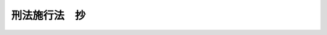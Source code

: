 .. _M41HO029:

==============
刑法施行法　抄
==============

.. raw:: html
    
    
    <b>刑法施行法　抄<br>
    （明治四十一年三月二十八日法律第二十九号）</b><br><br><div align="right">最終改正：平成一四年六月七日法律第六〇号</div><br><a name="9000000000000000000000000000000000000000000000000000000000000000000000000000000"></a>
    <br>　○　旧刑法については「明治十三年太政官布告第三十六号（刑法　抄）」を、刑法については「刑法（明治四十年四月二十四日法律第四十五号）」を参照願います。   <br><br><p>
    </p><div class="item"><b><a name="1000000000000000000000000000000000000000000000000100000000000000000000000000000">第一条</a>
    </b>
    <a name="1000000000000000000000000000000000000000000000000100000000001000000000000000000"></a>
    　本法ニ於テ旧刑法ト称スルハ明治十三年第三十六号布告刑法ヲ謂ヒ他ノ法律ト称スルハ刑法施行前ニ公布シタル法律及ヒ勅令、布告ニシテ法律ト同一ノ効力ヲ有スルモノヲ謂フ
    </div>
    
    <p>
    </p><div class="item"><b><a name="1000000000000000000000000000000000000000000000000200000000000000000000000000000">第二条</a>
    </b>
    <a name="1000000000000000000000000000000000000000000000000200000000001000000000000000000"></a>
    　刑法施行前ニ旧刑法ノ罪又ハ他ノ法律ノ罪ヲ犯シタル者ニ付テハ左ノ例ニ従ヒ刑法ノ主刑ト旧刑法ノ主刑トヲ対照シ刑法第十条ノ規定ニ依リ其軽重ヲ定ム<br>　　　刑法ノ刑　　　　旧刑法ノ刑<br>　　　　死刑　　　　　　死刑<br>無期懲役　　　　無期徒刑<br>無期禁錮　　　　無期流刑<br>有期懲役　　　　有期徒刑、重懲役、軽懲役、重禁錮<br>有期禁錮　　　　有期流刑、重禁獄、軽禁獄、軽禁錮<br>罰金　　　　　　罰金<br>拘留　　　　　　拘留<br>科料　　　　　　科料
    </div>
    
    <p>
    </p><div class="item"><b><a name="1000000000000000000000000000000000000000000000000300000000000000000000000000000">第三条</a>
    </b>
    <a name="1000000000000000000000000000000000000000000000000300000000001000000000000000000"></a>
    　法律ニ依リ刑ヲ加重減軽ス可キトキ又ハ酌量減軽ヲ為ス可キトキハ加重又ハ減軽ヲ為シタル後刑ノ対照ヲ為ス可シ
    </div>
    <div class="item"><b><a name="1000000000000000000000000000000000000000000000000300000000002000000000000000000">○２</a>
    </b>
    数罪ヲ犯シタル者ニ付テハ併合罪又ハ数罪倶発ニ関スル規定ヲ適用シタル後刑ノ対照ヲ為ス可シ
    </div>
    <div class="item"><b><a name="1000000000000000000000000000000000000000000000000300000000003000000000000000000">○３</a>
    </b>
    一罪ニ付キ二個以上ノ主刑ヲ併科ス可キトキ又ハ二個以上ノ主刑中其一個ヲ科ス可キトキハ其中ニテ重キ刑ノミニ付キ対照ヲ為ス可シ併合罪又ハ数罪倶発ニ関スル規定ニ依リ数罪ノ主刑ヲ併科ス可キトキ亦同シ
    </div>
    
    <p>
    </p><div class="item"><b><a name="1000000000000000000000000000000000000000000000000400000000000000000000000000000">第四条</a>
    </b>
    <a name="1000000000000000000000000000000000000000000000000400000000001000000000000000000"></a>
    　刑法施行前旧刑法又ハ他ノ法律ノ規定ニ依リ告訴ヲ待テ論ス可キ罪ヲ犯シタル者ハ刑法ノ規定ニ依リ告訴ヲ要セサルモノト雖モ告訴アルニ非サレハ其罪ヲ論セス
    </div>
    
    <p>
    </p><div class="item"><b><a name="1000000000000000000000000000000000000000000000000500000000000000000000000000000">第五条</a>
    </b>
    <a name="1000000000000000000000000000000000000000000000000500000000001000000000000000000"></a>
    　刑法第六条ニ依リ旧刑法又ハ他ノ法律ヲ適用スル場合ニ於テハ剥奪公権、停止公権、監視又ハ罰金ヲ附加ス可キトキト雖モ之ヲ附加セス
    </div>
    
    <p>
    </p><div class="item"><b><a name="1000000000000000000000000000000000000000000000000600000000000000000000000000000">第六条</a>
    </b>
    <a name="1000000000000000000000000000000000000000000000000600000000001000000000000000000"></a>
    　刑法施行前ニ犯シタル罪ニ付キ刑法施行ノ前又ハ後ニ確定裁判アリタル後刑法施行前ニ犯シタル余罪ニ付キ裁判ヲ為ストキハ左ノ例ニ依ル
    <div class="number"><b><a name="1000000000000000000000000000000000000000000000000600000000001000000001000000000">一</a>
    </b>
    　確定裁判アリタル罪ニ旧刑法又ハ他ノ法律ヲ適用シタルトキト雖モ刑法又ハ刑法ノ刑名ニ依リ刑ヲ定メタル法令ニ於テハ其罪ト余罪トニ付キ併合罪ニ関スル規定ヲ準用ス
    </div>
    <div class="number"><b><a name="1000000000000000000000000000000000000000000000000600000000001000000002000000000">二</a>
    </b>
    　確定裁判アリタル罪ニ刑法又ハ刑法ノ刑名ニ依リ刑ヲ定メタル法令ヲ適用シタルトキト雖モ旧刑法又ハ他ノ法律ニ於テハ其罪ト余罪トニ付キ数罪倶発ニ関スル規定ニ依ル
    </div>
    </div>
    
    <p>
    </p><div class="item"><b><a name="1000000000000000000000000000000000000000000000000700000000000000000000000000000">第七条</a>
    </b>
    <a name="1000000000000000000000000000000000000000000000000700000000001000000000000000000"></a>
    　左ニ記載シタル者刑法施行前更ニ刑法ノ有期懲役ニ相当スル刑ニ該ル罪ヲ犯シ刑法施行後其罪ニ付キ裁判ヲ為ストキハ刑法又ハ刑法ノ刑名ニ依リ刑ヲ定メタル法令ニ於テハ累犯ニ関スル規定ヲ準用ス
    <div class="number"><b><a name="1000000000000000000000000000000000000000000000000700000000001000000001000000000">一</a>
    </b>
    　旧刑法又ハ他ノ法律ニ依リ刑法ノ懲役ニ相当スル刑ニ処セラレタル者
    </div>
    <div class="number"><b><a name="1000000000000000000000000000000000000000000000000700000000001000000002000000000">二</a>
    </b>
    　旧刑法又ハ他ノ法律ニ依リ刑法ノ懲役ニ相当スル刑ニ該ル罪ト同質ノ罪ニ因リ死刑ニ処セラレ其執行ノ免除ヲ得又ハ減刑ニ因リ懲役ニ相当スル刑ニ減軽セラレタル者
    </div>
    </div>
    <div class="item"><b><a name="1000000000000000000000000000000000000000000000000700000000002000000000000000000">○２</a>
    </b>
    刑法第五十六条第三項ノ規定ハ数罪倶発ニ関スル規定ニ依リ処断セラレタル者ニ之ヲ準用ス
    </div>
    
    <p>
    </p><div class="item"><b><a name="1000000000000000000000000000000000000000000000000800000000000000000000000000000">第八条</a>
    </b>
    <a name="1000000000000000000000000000000000000000000000000800000000001000000000000000000"></a>
    　刑法施行前ニ犯シタル一罪ト刑法施行後ニ犯シタル一罪又ハ数罪トニ付キ同時ニ裁判ヲ為ス場合ニ於テハ刑法施行前ノ罪ニ旧刑法又ハ他ノ法律ヲ適用ス可キトキト雖モ其罪ト刑法施行後ノ一罪又ハ数罪トニ付キ併合罪ニ関スル規定ヲ準用ス
    </div>
    
    <p>
    </p><div class="item"><b><a name="1000000000000000000000000000000000000000000000000900000000000000000000000000000">第九条</a>
    </b>
    <a name="1000000000000000000000000000000000000000000000000900000000001000000000000000000"></a>
    　刑法施行前ニ犯シタル数罪ト刑法施行後ニ犯シタル一罪又ハ数罪トニ付キ同時ニ裁判ヲ為ス場合ニ於テ刑法施行前ノ罪ニ旧刑法又ハ他ノ法律ヲ適用ス可キトキハ数罪倶発ニ関スル規定ニ依リテ定マリタル一ノ重キ罪ト刑法施行後ノ一罪又ハ数罪トニ付キ併合罪ニ関スル規定ヲ準用ス
    </div>
    <div class="item"><b><a name="1000000000000000000000000000000000000000000000000900000000002000000000000000000">○２</a>
    </b>
    前項ノ場合ニ於テ刑法施行前ノ罪ニ刑法又ハ刑法ノ刑名ニ依リ刑ヲ定メタル法令ヲ適用ス可キトキハ其数罪ト刑法施行後ノ一罪又ハ数罪トニ付キ併合罪ニ関スル規定ヲ適用ス
    </div>
    
    <p>
    </p><div class="item"><b><a name="1000000000000000000000000000000000000000000000001000000000000000000000000000000">第十条</a>
    </b>
    <a name="1000000000000000000000000000000000000000000000001000000000001000000000000000000"></a>
    　刑法施行後ニ犯シタル罪ニ付キ確定裁判アリタル後刑法施行前ニ犯シタル余罪ニ付キ裁判ヲ為ス場合ニ於テハ其罪ニ旧刑法又ハ他ノ法律ヲ適用シタルトキト雖モ確定裁判アリタル罪ト其罪トニ付キ併合罪ニ関スル規定ヲ準用ス
    </div>
    
    <p>
    </p><div class="item"><b><a name="1000000000000000000000000000000000000000000000001100000000000000000000000000000">第十一条</a>
    </b>
    <a name="1000000000000000000000000000000000000000000000001100000000001000000000000000000"></a>
    　刑法施行前ニ犯シタル罪ニ付キ刑法施行後確定裁判アリタル後刑法施行後ニ犯シタル余罪ニ付キ裁判ヲ為ス場合ニ於テハ確定裁判アリタル罪ニ旧刑法又ハ他ノ法律ヲ適用シタルトキト雖モ其罪ト余罪トニ付キ併合罪ニ関スル規定ヲ準用ス
    </div>
    
    <p>
    </p><div class="item"><b><a name="1000000000000000000000000000000000000000000000001200000000000000000000000000000">第十二条</a>
    </b>
    <a name="1000000000000000000000000000000000000000000000001200000000001000000000000000000"></a>
    　第七条第一項各号ニ記載シタル者刑法施行後有期懲役ニ該ル罪ヲ犯シタルトキハ累犯ニ関スル規定ヲ準用ス
    </div>
    <div class="item"><b><a name="1000000000000000000000000000000000000000000000001200000000002000000000000000000">○２</a>
    </b>
    第七条第二項ノ規定ハ前項ノ場合ニ之ヲ準用ス
    </div>
    
    <p>
    </p><div class="item"><b><a name="1000000000000000000000000000000000000000000000001300000000000000000000000000000">第十三条</a>
    </b>
    <a name="1000000000000000000000000000000000000000000000001300000000001000000000000000000"></a>
    　刑法施行後ハ旧刑法又ハ旧刑法施行前ノ法令ノ刑ニ処セラレタル者ト雖モ刑ノ執行、仮出獄及ヒ時効ニ付テハ刑法ノ規定ヲ準用ス但罰金又ハ科料ヲ完納スルコト能ハサル者ヲ労役場ニ留置スル場合ニ於テハ検察官ノ請求ニ依リ裁判所決定ヲ以テ其言渡ヲ為ス可シ
    </div>
    <div class="item"><b><a name="1000000000000000000000000000000000000000000000001300000000002000000000000000000">○２</a>
    </b>
    前項ノ場合ニ於テハ第二条及ヒ明治十四年第八十一号布告第一条ノ例ニ依リ主刑ノ対照ヲ為ス可シ
    </div>
    <div class="item"><b><a name="1000000000000000000000000000000000000000000000001300000000003000000000000000000">○３</a>
    </b>
    旧刑法ノ刑ニ処セラレタル者ノ刑法施行前ニ於ケル時効期間ノ起算及ヒ時効ノ中断ニ付テハ期満免除ニ関スル規定ニ従フ
    </div>
    
    <p>
    </p><div class="item"><b><a name="1000000000000000000000000000000000000000000000001400000000000000000000000000000">第十四条</a>
    </b>
    <a name="1000000000000000000000000000000000000000000000001400000000001000000000000000000"></a>
    　刑法施行後ハ旧刑法ノ刑ニ処ス可キ者ト雖モ刑ノ執行猶予ニ付テハ刑法ノ規定ヲ準用ス
    </div>
    <div class="item"><b><a name="1000000000000000000000000000000000000000000000001400000000002000000000000000000">○２</a>
    </b>
    前項ノ場合ニ於テハ第二条ノ例ニ依リ主刑ノ対照ヲ為ス可シ
    </div>
    
    <p>
    </p><div class="item"><b><a name="1000000000000000000000000000000000000000000000001500000000000000000000000000000">第十五条</a>
    </b>
    <a name="1000000000000000000000000000000000000000000000001500000000001000000000000000000"></a>
    　刑法施行前仮出獄ヲ許サレタル者及ヒ幽閉ヲ免セラレタル者ニ付テハ刑法施行ノ日ヨリ刑法ノ仮出獄ニ関スル規定ヲ準用ス
    </div>
    <div class="item"><b><a name="1000000000000000000000000000000000000000000000001500000000002000000000000000000">○２</a>
    </b>
    刑法施行前罰金又ハ科料ヲ納完セサル為メ軽禁錮又ハ拘留ニ換ヘラレタル者ニ付テハ刑法施行ノ日ヨリ刑法第十八条及ヒ第三十条ノ規定ヲ準用ス但留置ノ日数ハ其執行ノ日ヨリ起算シ刑法第十八条ノ期間ヲ超ユルコトヲ得ス
    </div>
    
    <p>
    </p><div class="item"><b><a name="1000000000000000000000000000000000000000000000001600000000000000000000000000000">第十六条</a>
    </b>
    <a name="1000000000000000000000000000000000000000000000001600000000001000000000000000000"></a>
    　懲治場留置ノ執行ハ刑法施行後ト雖モ従前ノ例ニ従フ但司法大臣ハ何時ニテモ其留置ヲ解キ又ハ感化院ニ入院セシムルコトヲ得
    </div>
    
    <p>
    </p><div class="item"><b><a name="1000000000000000000000000000000000000000000000001700000000000000000000000000000">第十七条</a>
    </b>
    <a name="1000000000000000000000000000000000000000000000001700000000001000000000000000000"></a>
    　闕席判決ヲ以テ言渡シタル刑ノ時効期間ハ其言渡ノ日ヨリ之ヲ起算ス
    </div>
    
    <p>
    </p><div class="item"><b><a name="1000000000000000000000000000000000000000000000001800000000000000000000000000000">第十八条</a>
    </b>
    <a name="1000000000000000000000000000000000000000000000001800000000001000000000000000000"></a>
    　剥奪公権、停止公権、監視及附加ノ罰金ノ言渡ハ刑法施行ノ日ヨリ其効力ヲ失フ但既ニ徴収シタル附加ノ罰金ハ之ヲ還付セス
    </div>
    <div class="item"><b><a name="1000000000000000000000000000000000000000000000001800000000002000000000000000000">○２</a>
    </b>
    附加ノ罰金ヲ納完セサル為メ換ヘラレタル禁錮ニ付キ亦前項ニ同シ
    </div>
    
    <p>
    </p><div class="item"><b><a name="1000000000000000000000000000000000000000000000001900000000000000000000000000000">第十九条</a>
    </b>
    <a name="1000000000000000000000000000000000000000000000001900000000001000000000000000000"></a>
    　他ノ法律ニ定メタル主刑ハ第二条ノ例ニ準シ刑法ノ刑ニ対照シテ之ヲ刑法ノ刑名ニ変更ス但単ニ禁錮トアルハ之ヲ有期ノ懲役又ハ禁錮ニ変更ス
    </div>
    <div class="item"><b><a name="1000000000000000000000000000000000000000000000001900000000002000000000000000000">○２</a>
    </b>
    他ノ法律ノ規定中剥奪公権、停止公権、監視及ヒ附加ノ罰金ニ処ス可キ旨ヲ定メタルモノハ之ヲ廃止ス
    </div>
    
    <p>
    </p><div class="item"><b><a name="1000000000000000000000000000000000000000000000002000000000000000000000000000000">第二十条</a>
    </b>
    <a name="1000000000000000000000000000000000000000000000002000000000001000000000000000000"></a>
    　他ノ法律ニ定メタル刑ニ付テハ其期間ヲ変更セス但他ノ法律中特ニ期間ヲ定メサル刑ニ付テハ仍ホ旧刑法総則中期間ニ関スル規定ニ従フ
    </div>
    
    <p>
    </p><div class="item"><b><a name="1000000000000000000000000000000000000000000000002100000000000000000000000000000">第二十一条</a>
    </b>
    <a name="1000000000000000000000000000000000000000000000002100000000001000000000000000000"></a>
    　他ノ法律ニ定メタル刑ヲ加重又ハ減軽ス可キ場合ニ於テハ第二十三条ノ場合ヲ除ク外旧刑法ノ加減例ニ関スル規定ニ依ル
    </div>
    
    <p>
    </p><div class="item"><b><a name="1000000000000000000000000000000000000000000000002200000000000000000000000000000">第二十二条</a>
    </b>
    <a name="1000000000000000000000000000000000000000000000002200000000001000000000000000000"></a>
    　他ノ法律中旧刑法ノ規定ヲ掲ケ又ハ旧刑法ノ規定ニ依リ若クハ之ニ依ラサルコトヲ定メタル場合ニ付キ刑法中其規定ニ相当スル規定アルモノハ刑法ノ規定ニ変更ス
    </div>
    <div class="item"><b><a name="1000000000000000000000000000000000000000000000002200000000002000000000000000000">○２</a>
    </b>
    爆発物取締罰則第十条ハ之ヲ廃止ス
    </div>
    
    <p>
    </p><div class="item"><b><a name="1000000000000000000000000000000000000000000000002300000000000000000000000000000">第二十三条</a>
    </b>
    <a name="1000000000000000000000000000000000000000000000002300000000001000000000000000000"></a>
    　前条ノ規定ニ依リ刑法ノ刑ヲ適用ス可キ場合ニ於テハ他ノ法律中刑ノ加重ニ関スル特別ノ規定ハ之ヲ適用セス刑ノ減軽ノ方法ニ付テハ刑法ノ加減例ニ関スル規定ニ従フ
    </div>
    
    <p>
    </p><div class="item"><b><a name="1000000000000000000000000000000000000000000000002400000000000000000000000000000">第二十四条</a>
    </b>
    <a name="1000000000000000000000000000000000000000000000002400000000001000000000000000000"></a>
    　明治二十二年法律第二十八号及ヒ明治二十三年法律第九十九号ハ之ヲ廃止ス
    </div>
    
    <p>
    </p><div class="item"><b><a name="1000000000000000000000000000000000000000000000002500000000000000000000000000000">第二十五条</a>
    </b>
    <a name="1000000000000000000000000000000000000000000000002500000000001000000000000000000"></a>
    　旧刑法第二編第四章第九節ノ規定ハ当分ノ内刑法施行前ト同一ノ効力ヲ有ス
    </div>
    <div class="item"><b><a name="1000000000000000000000000000000000000000000000002500000000002000000000000000000">○２</a>
    </b>
    刑法第八条ノ規定及ヒ本法中他ノ法律ニ関スル規定ハ之ヲ前項ノ規定ニ準用ス
    </div>
    
    <p>
    </p><div class="item"><b><a name="1000000000000000000000000000000000000000000000002600000000000000000000000000000">第二十六条</a>
    </b>
    <a name="1000000000000000000000000000000000000000000000002600000000001000000000000000000"></a>
    　左ニ記載シタル罪ハ刑法第二条ノ例ニ従フ
    <div class="number"><b><a name="1000000000000000000000000000000000000000000000002600000000001000000001000000000">一</a>
    </b>
    　削除
    </div>
    <div class="number"><b><a name="1000000000000000000000000000000000000000000000002600000000001000000002000000000">二</a>
    </b>
    　削除
    </div>
    <div class="number"><b><a name="1000000000000000000000000000000000000000000000002600000000001000000003000000000">三</a>
    </b>
    　明治三十八年法律第六十六号ニ掲ケタル罪
    </div>
    <div class="number"><b><a name="1000000000000000000000000000000000000000000000002600000000001000000004000000000">四</a>
    </b>
    　<a href="/cgi-bin/idxrefer.cgi?H_FILE=%96%be%93%f1%94%aa%96%40%93%f1%94%aa&amp;REF_NAME=%92%ca%89%dd%8b%79%8f%d8%8c%94%96%cd%91%a2%8e%e6%92%f7%96%40&amp;ANCHOR_F=&amp;ANCHOR_T=" target="inyo">通貨及証券模造取締法</a>
    ニ掲ケタル罪
    </div>
    <div class="number"><b><a name="1000000000000000000000000000000000000000000000002600000000001000000005000000000">五</a>
    </b>
    　<a href="/cgi-bin/idxrefer.cgi?H_FILE=%96%be%8e%4f%93%f1%96%40%8e%6c%98%5a&amp;REF_NAME=%91%44%94%95%96%40&amp;ANCHOR_F=&amp;ANCHOR_T=" target="inyo">船舶法</a>
    ニ掲ケタル罪
    </div>
    <div class="number"><b><a name="1000000000000000000000000000000000000000000000002600000000001000000006000000000">六</a>
    </b>
    　<a href="/cgi-bin/idxrefer.cgi?H_FILE=%8f%ba%93%f1%93%f1%96%40%88%ea%81%5a%81%5a&amp;REF_NAME=%91%44%88%f5%96%40&amp;ANCHOR_F=&amp;ANCHOR_T=" target="inyo">船員法</a>
    ニ掲ケタル罪
    </div>
    <div class="number"><b><a name="1000000000000000000000000000000000000000000000002600000000001000000007000000000">七</a>
    </b>
    　<a href="/cgi-bin/idxrefer.cgi?H_FILE=%8f%ba%93%f1%98%5a%96%40%88%ea%8e%6c%8b%e3&amp;REF_NAME=%91%44%94%95%90%45%88%f5%8b%79%82%d1%8f%ac%8c%5e%91%44%94%95%91%80%8f%63%8e%d2%96%40&amp;ANCHOR_F=&amp;ANCHOR_T=" target="inyo">船舶職員及び小型船舶操縦者法</a>
    ニ掲ケタル罪
    </div>
    <div class="number"><b><a name="1000000000000000000000000000000000000000000000002600000000001000000008000000000">八</a>
    </b>
    　船舶検査法ニ掲ケタル罪
    </div>
    <div class="number"><b><a name="1000000000000000000000000000000000000000000000002600000000001000000009000000000">九</a>
    </b>
    　<a href="/cgi-bin/idxrefer.cgi?H_FILE=%8f%ba%93%f1%93%f1%96%40%93%f1%93%f1%8e%6c&amp;REF_NAME=%8c%cb%90%d0%96%40&amp;ANCHOR_F=&amp;ANCHOR_T=" target="inyo">戸籍法</a>
    ニ掲ケタル罪
    </div>
    </div>
    
    <p>
    </p><div class="item"><b><a name="1000000000000000000000000000000000000000000000002700000000000000000000000000000">第二十七条</a>
    </b>
    <a name="1000000000000000000000000000000000000000000000002700000000001000000000000000000"></a>
    　左ニ記載シタル罪ハ刑法第三条ノ例ニ従フ
    <div class="number"><b><a name="1000000000000000000000000000000000000000000000002700000000001000000001000000000">一</a>
    </b>
    　<a href="/cgi-bin/idxrefer.cgi?H_FILE=%8f%ba%8e%6c%8c%dc%96%40%8e%6c%94%aa&amp;REF_NAME=%92%98%8d%ec%8c%a0%96%40&amp;ANCHOR_F=&amp;ANCHOR_T=" target="inyo">著作権法</a>
    ニ掲ケタル罪
    </div>
    <div class="number"><b><a name="1000000000000000000000000000000000000000000000002700000000001000000002000000000">二</a>
    </b>
    　削除
    </div>
    <div class="number"><b><a name="1000000000000000000000000000000000000000000000002700000000001000000003000000000">三</a>
    </b>
    　移民保護法ニ掲ケタル罪
    </div>
    </div>
    
    <p>
    </p><div class="item"><b><a name="1000000000000000000000000000000000000000000000002800000000000000000000000000000">第二十八条</a>
    </b>
    <a name="1000000000000000000000000000000000000000000000002800000000001000000000000000000"></a>
    　人ノ資格其他ノ事項ニ関シ旧刑法ノ刑名又ハ罪別ヲ掲ケタル他ノ法律ノ規定ハ刑法施行ノ為メ変更セラルルコトナシ
    </div>
    
    <p>
    </p><div class="item"><b><a name="1000000000000000000000000000000000000000000000002900000000000000000000000000000">第二十九条</a>
    </b>
    <a name="1000000000000000000000000000000000000000000000002900000000001000000000000000000"></a>
    　死刑、無期又ハ短期一年以上ノ懲役若クハ禁錮ニ該ル罪ハ他ノ法律ノ適用ニ付テハ旧刑法ノ重罪ト看做ス
    </div>
    
    <p>
    </p><div class="item"><b><a name="1000000000000000000000000000000000000000000000003000000000000000000000000000000">第三十条</a>
    </b>
    <a name="1000000000000000000000000000000000000000000000003000000000001000000000000000000"></a>
    　前条ニ該当セサル懲役若クハ禁錮又ハ罰金ニ該ル罪ハ他ノ法律ノ適用ニ付テハ旧刑法ノ軽罪ト看做ス
    </div>
    <div class="item"><b><a name="1000000000000000000000000000000000000000000000003000000000002000000000000000000">○２</a>
    </b>
    前条ニ該当セサル懲役又ハ禁錮ニ該ル罪ハ他ノ法律ノ適用ニ付テハ旧刑法ノ禁錮ニ該ル罪ト看做ス
    </div>
    <div class="item"><b><a name="1000000000000000000000000000000000000000000000003000000000003000000000000000000">○３</a>
    </b>
    前条ニ該当セサル懲役ニ該ル罪ハ他ノ法律ノ適用ニ付テハ旧刑法ノ重禁錮ニ該ル罪ト看做ス
    </div>
    <div class="item"><b><a name="1000000000000000000000000000000000000000000000003000000000004000000000000000000">○４</a>
    </b>
    前条ニ該当セサル禁錮ニ該ル罪ハ他ノ法律ノ適用ニ付テハ旧刑法ノ軽禁錮ニ該ル罪ト看做ス
    </div>
    
    <p>
    </p><div class="item"><b><a name="1000000000000000000000000000000000000000000000003100000000000000000000000000000">第三十一条</a>
    </b>
    <a name="1000000000000000000000000000000000000000000000003100000000001000000000000000000"></a>
    　拘留又ハ科料ニ該ル罪ハ他ノ法律ノ適用ニ付テハ旧刑法ノ違警罪ト看做ス
    </div>
    
    <p>
    </p><div class="item"><b><a name="1000000000000000000000000000000000000000000000003200000000000000000000000000000">第三十二条</a>
    </b>
    <a name="1000000000000000000000000000000000000000000000003200000000001000000000000000000"></a>
    　他ノ法律ニ定メタル罪ニシテ死刑、無期又ハ短期六年以上ノ懲役若クハ禁錮ニ該ルモノノ未遂罪ハ之ヲ罰ス
    </div>
    
    <p>
    </p><div class="item"><b><a name="1000000000000000000000000000000000000000000000003300000000000000000000000000000">第三十三条</a>
    </b>
    <a name="1000000000000000000000000000000000000000000000003300000000001000000000000000000"></a>
    　死刑、無期又ハ六年以上ノ懲役若クハ禁錮ニ処セラレタル者ハ他ノ法律ノ適用ニ付テハ旧刑法ノ重罪ノ刑ニ処セラレタルモノト看做ス
    </div>
    
    <p>
    </p><div class="item"><b><a name="1000000000000000000000000000000000000000000000003400000000000000000000000000000">第三十四条</a>
    </b>
    <a name="1000000000000000000000000000000000000000000000003400000000001000000000000000000"></a>
    　前条ニ記載シタル者及ヒ旧刑法ノ重罪ノ刑ニ処セラレタル者ハ他ノ法律ノ適用ニ付テハ公権ヲ剥奪セラレタルモノト看做ス
    </div>
    <div class="item"><b><a name="1000000000000000000000000000000000000000000000003400000000002000000000000000000">○２</a>
    </b>
    前項ノ規定ハ復権ヲ得タル者ニハ之ヲ適用セス
    </div>
    
    <p>
    </p><div class="item"><b><a name="1000000000000000000000000000000000000000000000003500000000000000000000000000000">第三十五条</a>
    </b>
    <a name="1000000000000000000000000000000000000000000000003500000000001000000000000000000"></a>
    　六年未満ノ懲役若クハ禁錮又ハ罰金ニ処セラレタル者ハ他ノ法律ノ適用ニ付テハ旧刑法ノ軽罪ノ刑ニ処セラレタルモノト看做ス
    </div>
    <div class="item"><b><a name="1000000000000000000000000000000000000000000000003500000000002000000000000000000">○２</a>
    </b>
    六年未満ノ懲役ニ処セラレタル者ハ他ノ法律ノ適用ニ付テハ旧刑法ノ重禁錮ニ処セラレタルモノト看做ス
    </div>
    <div class="item"><b><a name="1000000000000000000000000000000000000000000000003500000000003000000000000000000">○３</a>
    </b>
    六年未満ノ禁錮ニ処セラレタル者ハ他ノ法律ノ適用ニ付テハ旧刑法ノ軽禁錮ニ処セラレタルモノト看做ス
    </div>
    
    <p>
    </p><div class="item"><b><a name="1000000000000000000000000000000000000000000000003600000000000000000000000000000">第三十六条</a>
    </b>
    <a name="1000000000000000000000000000000000000000000000003600000000001000000000000000000"></a>
    　六年未満ノ懲役又ハ禁錮ニ処セラレタル者及ヒ旧刑法ノ禁錮ノ刑ニ処セラレタル者ハ他ノ法律ノ適用ニ付テハ刑ノ執行ヲ終リ又ハ其執行ヲ受クルコトナキニ至ルマテ公権ヲ停止セラレタルモノト看做ス
    </div>
    
    <p>
    </p><div class="item"><b><a name="1000000000000000000000000000000000000000000000003700000000000000000000000000000">第三十七条</a>
    </b>
    <a name="1000000000000000000000000000000000000000000000003700000000001000000000000000000"></a>
    　他ノ法律中旧刑法第三十一条又ハ第三十三条ノ規定アル為メ人ノ資格ニ関シ別段ノ規定ヲ設ケサリシ場合ニ付テハ旧刑法第三十一条及ヒ第三十三条ノ規定ハ人ノ資格ニ関シ刑法施行前ト同一ノ効力ヲ有ス
    </div>
    
    <p>
    </p><div class="item"><b><a name="1000000000000000000000000000000000000000000000005300000000000000000000000000000">第五十三条</a>
    </b>
    <a name="1000000000000000000000000000000000000000000000005300000000001000000000000000000"></a>
    　刑法第五十二条又ハ第五十八条ノ規定ニ依リ刑ヲ定ム可キ場合ニ於テハ其犯罪事実ニ付キ最終ノ判決ヲ為シタル裁判所ノ検察官其裁判所見ヲ聴キ決定ヲ為ス可シ此決定ニ対シテハ抗告ヲ為スコトヲ得
    </div>
    
    <p>
    </p><div class="item"><b><a name="1000000000000000000000000000000000000000000000005400000000000000000000000000000">第五十四条</a>
    </b>
    <a name="1000000000000000000000000000000000000000000000005400000000001000000000000000000"></a>
    　刑ノ執行猶予ハ裁判所ニ於テ検察官ノ請求ニ因リ又ハ職権ヲ以テ刑ノ言渡ト同時ニ判決ヲ以テ之ヲ言渡ス可シ
    </div>
    
    <p>
    </p><div class="item"><b><a name="1000000000000000000000000000000000000000000000005500000000000000000000000000000">第五十五条</a>
    </b>
    <a name="1000000000000000000000000000000000000000000000005500000000001000000000000000000"></a>
    　刑ノ執行猶予ノ言渡ハ上訴ニ因リ其効力ヲ失フコトナシ但原判決ヲ取消シ又ハ破毀シタル場合ハ此限ニ在ラス
    </div>
    <div class="item"><b><a name="1000000000000000000000000000000000000000000000005500000000002000000000000000000">○２</a>
    </b>
    上訴裁判所ハ新ニ執行猶予ノ言渡ヲ為スコトヲ得
    </div>
    
    <p>
    </p><div class="item"><b><a name="1000000000000000000000000000000000000000000000005600000000000000000000000000000">第五十六条</a>
    </b>
    <a name="1000000000000000000000000000000000000000000000005600000000001000000000000000000"></a>
    　刑ノ執行猶予ノ言渡ヲ取消ス可キ場合ニ於テハ刑ノ言渡ヲ受ケタル者ノ所在地又ハ最後ノ住所地ヲ管轄スル地方裁判所ノ検察官其裁判所ニ請求ヲ為ス可シ
    </div>
    <div class="item"><b><a name="1000000000000000000000000000000000000000000000005600000000002000000000000000000">○２</a>
    </b>
    前項ノ請求アリタルトキハ裁判所ハ被告人又ハ其代理人ノ意見ヲ聴キ決定ヲ為ス可シ此決定ニ対シテハ抗告ヲ為スコトヲ得
    </div>
    
    <p>
    </p><div class="item"><b><a name="1000000000000000000000000000000000000000000000005700000000000000000000000000000">第五十七条</a>
    </b>
    <a name="1000000000000000000000000000000000000000000000005700000000001000000000000000000"></a>
    　第五十三条及ヒ前条ノ裁判及ヒ抗告ニ付テハ<a href="/cgi-bin/idxrefer.cgi?H_FILE=%8f%ba%93%f1%8e%4f%96%40%88%ea%8e%4f%88%ea&amp;REF_NAME=%8c%59%8e%96%91%69%8f%d7%96%40&amp;ANCHOR_F=&amp;ANCHOR_T=" target="inyo">刑事訴訟法</a>
    ノ規定ヲ準用ス
    </div>
    
    <p>
    </p><div class="item"><b><a name="1000000000000000000000000000000000000000000000005800000000000000000000000000000">第五十八条</a>
    </b>
    <a name="1000000000000000000000000000000000000000000000005800000000001000000000000000000"></a>
    　明治三十八年法律第七十号ニ依リ刑ノ執行猶予ノ言渡ヲ受ケ仍ホ猶予ノ期間ヲ経過セサル者ハ刑法ニ依リ刑ノ執行猶予ノ言渡ヲ受ケタルモノト看做ス
    </div>
    
    <p>
    </p><div class="item"><b><a name="1000000000000000000000000000000000000000000000005900000000000000000000000000000">第五十九条</a>
    </b>
    <a name="1000000000000000000000000000000000000000000000005900000000001000000000000000000"></a>
    　明治三十九年法律第五十四号ハ之ヲ廃止ス
    </div>
    
    <p>
    </p><div class="item"><b><a name="1000000000000000000000000000000000000000000000006000000000000000000000000000000">第六十条</a>
    </b>
    <a name="1000000000000000000000000000000000000000000000006000000000001000000000000000000"></a>
    　私訴ハ公訴ニ附帯スルトキハ民事訴訟ノ方式ニ依ラス書面又ハ口頭ヲ以テ之ヲ為スコトヲ得
    </div>
    
    <p>
    </p><div class="item"><b><a name="1000000000000000000000000000000000000000000000006100000000000000000000000000000">第六十一条</a>
    </b>
    <a name="1000000000000000000000000000000000000000000000006100000000001000000000000000000"></a>
    　贓物犯人ノ手ニ在ルトキハ被害者ノ請求ナシト雖モ之ヲ還付スル言渡ヲ為ス可シ
    </div>
    
    
    <br><a name="5000000000000000000000000000000000000000000000000000000000000000000000000000000"></a>
    　　　<a name="5000000001000000000000000000000000000000000000000000000000000000000000000000000"><b>附　則</b></a>
    <br><p></p><div class="item"><b>○１</b>
    本法ハ刑法施行ノ日ヨリ之ヲ施行ス
    </div>
    <div class="item"><b>○２</b>
    刑法附則其他旧刑法施行ノ為メ公布シタル法令ハ之ヲ廃止ス
    </div>
    
    <br>　　　<a name="5000000002000000000000000000000000000000000000000000000000000000000000000000000"><b>附　則　（明治四二年三月八日法律第四号）　抄</b></a>
    <br><p></p><div class="item"><b>○１</b>
    本法施行ノ期日ハ勅令ヲ以テ之ヲ定ム
    </div>
    
    <br>　　　<a name="5000000003000000000000000000000000000000000000000000000000000000000000000000000"><b>附　則　（明治四三年四月一三日法律第五三号）　抄</b></a>
    <br><p></p><div class="item"><b>○１</b>
    本法施行ノ期日ハ勅令ヲ以テ之ヲ定ム
    </div>
    
    <br>　　　<a name="5000000004000000000000000000000000000000000000000000000000000000000000000000000"><b>附　則　（大正五年三月七日法律第一五号）　抄</b></a>
    <br><p></p><div class="item"><b>○１</b>
    本法施行ノ期日ハ勅令ヲ以テ之ヲ定ム
    </div>
    
    <br>　　　<a name="5000000005000000000000000000000000000000000000000000000000000000000000000000000"><b>附　則　（大正五年三月七日法律第一七号）　抄</b></a>
    <br><p></p><div class="item"><b>○１</b>
    本法施行ノ期日ハ勅令ヲ以テ之ヲ定ム
    </div>
    
    <br>　　　<a name="5000000006000000000000000000000000000000000000000000000000000000000000000000000"><b>附　則　（大正一一年四月二五日法律第七一号）　抄</b></a>
    <br><p>
    </p><div class="item"><b>第三百八十三条</b>
    　本法施行ノ期日ハ勅令ヲ以テ之ヲ定ム
    </div>
    
    <br>　　　<a name="5000000007000000000000000000000000000000000000000000000000000000000000000000000"><b>附　則　（昭和二年四月一日法律第四七号）　抄</b></a>
    <br><p></p><div class="item"><b>○１</b>
    本法ハ昭和二年十二月一日ヨリ之ヲ施行ス
    </div>
    
    <br>　　　<a name="5000000008000000000000000000000000000000000000000000000000000000000000000000000"><b>附　則　（昭和一二年八月一四日法律第七二号）　抄</b></a>
    <br><p></p><div class="item"><b>○１</b>
    本法施行ノ期日ハ勅令ヲ以テ之ヲ定ム
    </div>
    
    <br>　　　<a name="5000000009000000000000000000000000000000000000000000000000000000000000000000000"><b>附　則　（昭和二二年四月一六日法律第六一号）　抄</b></a>
    <br><p>
    </p><div class="item"><b>第三十三条</b>
    　この法律は、日本国憲法施行の日から、これを施行する。
    </div>
    
    <br>　　　<a name="5000000010000000000000000000000000000000000000000000000000000000000000000000000"><b>附　則　（平成三年四月一七日法律第三一号）　抄</b></a>
    <br><p></p><div class="arttitle">（施行期日）</div>
    <div class="item"><b>１</b>
    　この法律は、公布の日から起算して二十日を経過した日から施行する。
    </div>
    
    <br>　　　<a name="5000000011000000000000000000000000000000000000000000000000000000000000000000000"><b>附　則　（平成一〇年一〇月二日法律第一一四号）　抄</b></a>
    <br><p>
    </p><div class="arttitle">（施行期日）</div>
    <div class="item"><b>第一条</b>
    　この法律は、平成十一年四月一日から施行する。
    </div>
    
    <br>　　　<a name="5000000012000000000000000000000000000000000000000000000000000000000000000000000"><b>附　則　（平成一四年六月七日法律第六〇号）　抄</b></a>
    <br><p>
    </p><div class="arttitle">（施行期日）</div>
    <div class="item"><b>第一条</b>
    　この法律は、公布の日から起算して一年を超えない範囲内において政令で定める日から施行する。
    </div>
    
    <br><br>